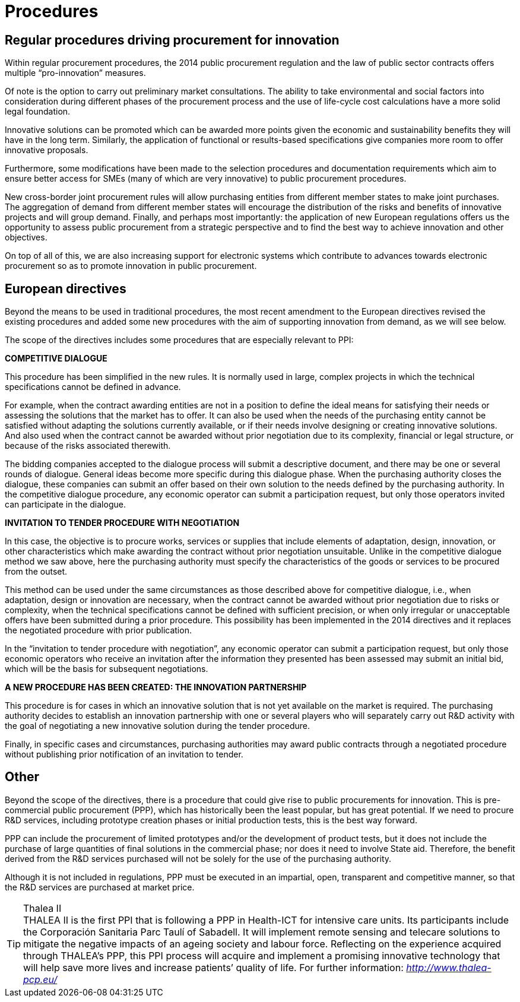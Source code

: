 = Procedures

== Regular procedures driving procurement for innovation

Within regular procurement procedures, the 2014 public procurement regulation and the law of public sector contracts offers multiple “pro-innovation” measures.

Of note is the option to carry out preliminary market consultations.
The ability to take environmental and social factors into consideration during different phases of the procurement process and the use of life-cycle cost calculations have a more solid legal foundation.

Innovative solutions can be promoted which can be awarded more points given the economic and sustainability benefits they will have in the long term.
Similarly, the application of functional or results-based specifications give companies more room to offer innovative proposals.

Furthermore, some modifications have been made to the selection procedures and documentation requirements which aim to ensure better access for SMEs (many of which are very innovative) to public procurement procedures.

New cross-border joint procurement rules will allow purchasing entities from different member states to make joint purchases.
The aggregation of demand from different member states will encourage the distribution of the risks and benefits of innovative projects and will group demand.
Finally, and perhaps most importantly: the application of new European regulations offers us the opportunity to assess public procurement from a strategic perspective and to find the best way to achieve innovation and other objectives.

On top of all of this, we are also increasing support for electronic systems which contribute to advances towards electronic procurement so as to promote innovation in public procurement.

== European directives

Beyond the means to be used in traditional procedures, the most recent amendment to the European directives revised the existing procedures and added some new procedures with the aim of supporting innovation from demand, as we will see below.

The scope of the directives includes some procedures that are especially relevant to PPI:

*COMPETITIVE DIALOGUE*

This procedure has been simplified in the new rules.
It is normally used in large, complex projects in which the technical specifications cannot be defined in advance.

For example, when the contract awarding entities are not in a position to define the ideal means for satisfying their needs or assessing the solutions that the market has to offer.
It can also be used when the needs of the purchasing entity cannot be satisfied without adapting the solutions currently available, or if their needs involve designing or creating innovative solutions.
And also used when the contract cannot be awarded without prior negotiation due to its complexity, financial or legal structure, or because of the risks associated therewith.

The bidding companies accepted to the dialogue process will submit a descriptive document, and there may be one or several rounds of dialogue.
General ideas become more specific during this dialogue phase.
When the purchasing authority closes the dialogue, these companies can submit an offer based on their own solution to the needs defined by the purchasing authority.
In the competitive dialogue procedure, any economic operator can submit a participation request, but only those operators invited can participate in the dialogue.

*INVITATION TO TENDER PROCEDURE WITH NEGOTIATION*

In this case, the objective is to procure works, services or supplies that include elements of adaptation, design, innovation, or other characteristics which make awarding the contract without prior negotiation unsuitable.
Unlike in the competitive dialogue method we saw above, here the purchasing authority must specify the characteristics of the goods or services to be procured from the outset.

This method can be used under the same circumstances as those described above for competitive dialogue, i.e., when adaptation, design or innovation are necessary, when the contract cannot be awarded without prior negotiation due to risks or complexity, when the technical specifications cannot be defined with sufficient precision, or when only irregular or unacceptable offers have been submitted during a prior procedure.
This possibility has been implemented in the 2014 directives and it replaces the negotiated procedure with prior publication.

In the “invitation to tender procedure with negotiation”, any economic operator can submit a participation request, but only those economic operators who receive an invitation after the information they presented has been assessed may submit an initial bid, which will be the basis for subsequent negotiations.

*A NEW PROCEDURE HAS BEEN CREATED: THE INNOVATION PARTNERSHIP*

This procedure is for cases in which an innovative solution that is not yet available on the market is required.
The purchasing authority decides to establish an innovation partnership with one or several players who will separately carry out R&D activity with the goal of negotiating a new innovative solution during the tender procedure.

Finally, in specific cases and circumstances, purchasing authorities may award public contracts through a negotiated procedure without publishing prior notification of an invitation to tender.

== Other

Beyond the scope of the directives, there is a procedure that could give rise to public procurements for innovation.
This is pre-commercial public procurement (PPP), which has historically been the least popular, but has great potential.
If we need to procure R&D services, including prototype creation phases or initial production tests, this is the best way forward.

PPP can include the procurement of limited prototypes and/or the development of product tests, but it does not include the purchase of large quantities of final solutions in the commercial phase; nor does it need to involve State aid.
Therefore, the benefit derived from the R&D services purchased will not be solely for the use of the purchasing authority.

Although it is not included in regulations, PPP must be executed in an impartial, open, transparent and competitive manner, so that the R&D services are purchased at market price.

.Thalea II
TIP: THALEA II is the first PPI that is following a PPP in Health-ICT for intensive care units.
Its participants include the Corporación Sanitaria Parc Taulí of Sabadell.
It will implement remote sensing and telecare solutions to mitigate the negative impacts of an ageing society and labour force.
Reflecting on the experience acquired through THALEA’s PPP, this PPI process will acquire and implement a promising innovative technology that will help save more lives and increase patients’ quality of life.
For further information: _http://www.thalea-pcp.eu/_

